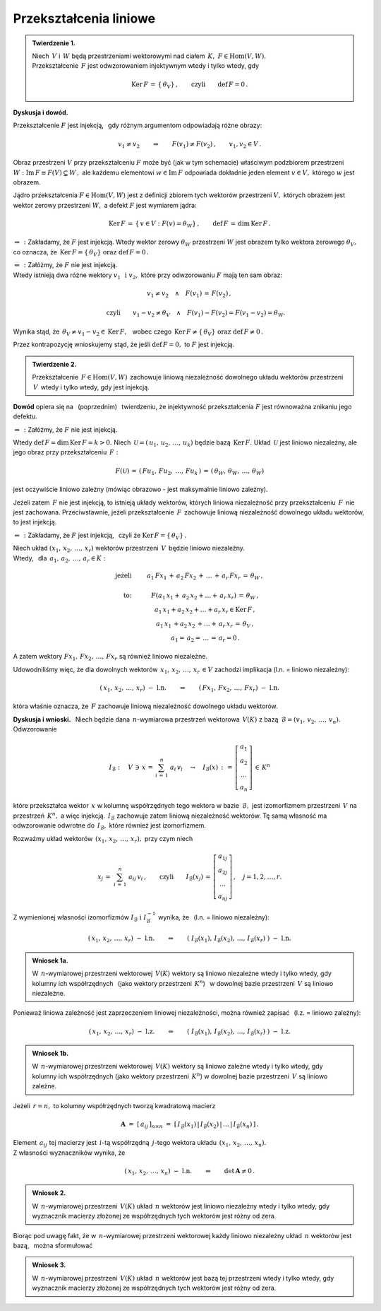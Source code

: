 
Przekształcenia liniowe
-----------------------

.. admonition:: Twierdzenie 1. :math:`\\`
   
   Niech :math:`\,V\ ` i :math:`\,W\ ` będą przestrzeniami wektorowymi 
   nad ciałem :math:`\,K,\ \ F\in\text{Hom}(V,W).` :math:`\\`
   Przekształcenie :math:`\,F\ ` jest odwzorowaniem injektywnym 
   wtedy i tylko wtedy, gdy 
   
   .. math::
      
      \text{Ker}\,F\,=
      \,\{\,\theta_V\}\,,\qquad\text{czyli}\qquad\text{def}\,F = 0\,.

**Dyskusja i dowód.**

Przekształcenie :math:`\;F\;` jest injekcją, :math:`\,` 
gdy różnym argumentom odpowiadają różne obrazy:

.. math::
   
   v_1\neq v_2\qquad\Rightarrow\qquad F(v_1)\neq F(v_2)\,,
   \qquad v_1,v_2\in V\,.

.. Można je zobrazować następującym schematem: |Rys_7|

.. .. |Rys_7| image:: /figures/Rys_7.png
   :align: middle
   :scale: 68%

.. image:: /figures/Rys_7.png
   :align: center
   :scale: 70%

.. :math:`\;`

Obraz przestrzeni :math:`\;V\;` przy przekształceniu :math:`\;F\;` może być 
(jak w tym schemacie) właściwym podzbiorem przestrzeni 
:math:`\;W:\ \ \text{Im}\,F\equiv F(V)\subsetneq W\,,\ `
ale każdemu elementowi :math:`\;w\in\text{Im}\,F\ ` odpowiada 
dokładnie jeden element :math:`\;v\in V,\ ` którego :math:`\;w\;` jest obrazem.

.. W szczególności wektor zerowy :math:`\;\theta_W\ ` jest obrazem
   tylko wektora zerowego :math:`\;\theta_V.`

Jądro przekształcenia :math:`\;F\in\text{Hom}(V,W)\ ` jest z definicji zbiorem 
tych wektorów przestrzeni :math:`\;V,\ ` których obrazem jest wektor zerowy 
przestrzeni :math:`\;W,\ ` a defekt :math:`\;F\ ` jest wymiarem jądra:

.. math::
   
   \text{Ker}\,F\,=
   \,\{\,v\in V:\ F(v)=
   \theta_W\}\,,\qquad\text{def}\,F\,=
   \,\dim\,\text{Ker}\,F\,.

:math:`\;\Rightarrow\,:\ ` 
Zakładamy, że :math:`\;F\ ` jest injekcją.
Wtedy wektor zerowy :math:`\;\theta_W\ ` przestrzeni :math:`\;W\ ` 
jest obrazem tylko wektora zerowego :math:`\;\theta_V,\ ` co oznacza, że 
:math:`\ \,\text{Ker}\,F=\{\,\theta_V\}\ \ \text{oraz}\ \ \text{def}\,F=0\,.`

:math:`\;\Leftarrow\,:\ ` 
Załóżmy, że :math:`\;F\ ` nie jest injekcją. :math:`\\`
Wtedy istnieją dwa różne wektory :math:`\;v_1\ \,\text{i}\ \ v_2,\ ` 
które przy odwzorowaniu :math:`\;F\ ` mają ten sam obraz:

.. math::
   
   v_1\neq v_2\quad\land\quad F(v_1)\,=\,F(v_2)\,,

   \qquad\text{czyli}\qquad
   v_1-v_2\neq\theta_V\quad\land\quad F(v_1)-F(v_2)=F(v_1-v_2)=\theta_W.\; 

Wynika stąd, że :math:`\ \,\theta_V\neq v_1-v_2\in\text{Ker}\,F,\ \,` 
wobec czego :math:`\ \,\text{Ker}\,F\neq
\{\,\theta_V\}\ \ \text{oraz}\ \ \text{def}\,F\neq 0\,.`

Przez kontrapozycję wnioskujemy stąd, 
że jeśli :math:`\ \text{def}\,F=0,\ ` 
to :math:`\ F\ ` jest injekcją.

.. admonition:: Twierdzenie 2.
   
   Przekształcenie :math:`\,F\in\text{Hom}(V,W)\,` 
   zachowuje liniową niezależność dowolnego układu wektorów przestrzeni 
   :math:`\,V\,` wtedy i tylko wtedy, gdy jest injekcją.

**Dowód** opiera się na :math:`\,` (poprzednim) :math:`\,` twierdzeniu, 
że injektywność przekształcenia :math:`\ F\ ` jest równoważna 
znikaniu jego defektu.

:math:`\;\Rightarrow\,:\ ` Załóżmy, że :math:`\;F\ ` nie jest injekcją. 

Wtedy :math:`\ \text{def}\,F=\dim\,\text{Ker}\,F=k>0.\ `
Niech :math:`\,\mathcal{U}=(\,u_1,\,u_2,\,\dots,\,u_k)\ ` 
będzie bazą :math:`\,\text{Ker}\,F.\ `
Układ :math:`\,\mathcal{U}\ ` jest liniowo niezależny, 
ale jego obraz przy przekształceniu :math:`\,F:`

.. math::
   
   F(\mathcal{U})\,=\,(\,Fu_1,\,Fu_2,\,\dots,\,Fu_k\,)\,=\,
                    (\,\theta_W,\,\theta_W,\,\dots,\,\theta_W)

jest oczywiście liniowo zależny 
(mówiąc obrazowo - jest maksymalnie liniowo zależny).

Jeżeli zatem :math:`\,F\ ` nie jest injekcją, to istnieją układy wektorów, 
których liniowa niezależność przy przekształceniu :math:`\,F\,` 
nie jest zachowana. Przeciwstawnie, jeżeli przekształcenie :math:`\,F\,` 
zachowuje liniową niezależność dowolnego układu wektorów, to jest injekcją.

:math:`\;\Leftarrow\,:\ ` Zakładamy, że :math:`\;F\ ` jest injekcją, 
:math:`\,` czyli że :math:`\;\text{Ker}\,F=\{\,\theta_V\}\,.`

Niech układ :math:`\;(x_1,\,x_2,\,\dots,\,x_r)\ ` wektorów przestrzeni 
:math:`\,V\,` będzie liniowo niezależny. :math:`\\`
Wtedy, :math:`\,` dla :math:`\,a_1,\,a_2,\,\dots,\,a_r\in K:`

.. math::
   
   \begin{array}{rcc}
   \text{jeżeli} & \qquad & a_1\,Fx_1\,+\,
                            a_2\,Fx_2\,+\,
                            \ldots\,+\,
                            a_r\,Fx_r\,=\,
                            \theta_W\,,       \\ \\
   \text{to:}    & \qquad & F(a_1\,x_1+\, 
                            a_2\,x_2+\ldots+\,
                            a_r\,x_r)\,=\,
                            \theta_W\,,          \\             
                 & \qquad & a_1\,x_1+
                            a_2\,x_2+
                            \ldots+
                            a_r\,x_r
                            \in\text{Ker}\,F\,,  \\
                 & \qquad & a_1\,x_1\,+
                            a_2\,x_2\,+
                            \ldots+
                            \,a_r\,x_r\,=\,
                            \theta_V\,,          \\   
                 & \qquad & a_1=\,
                          a_2=\,
                          \dots\,=\,
                          a_r=0\,.
   \end{array}

A zatem wektory :math:`\ Fx_1,\,Fx_2,\,\dots,\,Fx_r\ ` 
są również liniowo niezależne.

Udowodniliśmy więc, że dla dowolnych wektorów 
:math:`\ \,x_1,\,x_2,\,\dots,\,x_r\,\in V\ `
zachodzi implikacja (l.n. = liniowo niezależny):

.. math::
   
   (\,x_1,\,x_2,\,\dots,\,x_r)\ \ -\ \ \text{l.n.}
   \qquad\Rightarrow\qquad
   (\,Fx_1,\,Fx_2,\,\dots,\,Fx_r)\ \ -\ \ \text{l.n.}

która właśnie oznacza, że :math:`\,F\ ` zachowuje 
liniową niezależność dowolnego układu wektorów.

**Dyskusja i wnioski.** :math:`\,`
Niech będzie dana :math:`\,n`-wymiarowa przestrzeń wektorowa :math:`\,V(K)\ `
z bazą :math:`\,\mathcal{B}=(v_1,\,v_2,\,\dots,\,v_n).\ ` Odwzorowanie

.. math::
   
   I_{\mathcal{B}}:\quad V\,\ni\, x\,=\,\sum_{i\,=\,1}^n\ a_i\,v_i
   \quad\rightarrow\quad
   I_{\mathcal{B}}(x)\,:\,=\,
   \left[\begin{array}{c} a_1 \\ a_2 \\ \dots \\ a_n \end{array}\right]
   \,\in\,K^n

które przekształca wektor :math:`\,x\ ` w kolumnę współrzędnych 
tego wektora w bazie :math:`\,\mathcal{B},\ `
jest izomorfizmem przestrzeni :math:`\,V\ ` na przestrzeń :math:`\,K^n,\ ` 
a więc injekcją. 
:math:`\,I_{\mathcal{B}}\ ` zachowuje zatem liniową niezależność wektorów.
Tę samą własność ma odwzorowanie odwrotne do :math:`\,I_{\mathcal{B}},\ `
które również jest izomorfizmem.

Rozważmy układ wektorów :math:`\,(x_1,\,x_2,\,\dots,\,x_r),\ ` 
przy czym niech

.. math::
   
   x_j\,=\;\sum_{i\,=\,1}^n\ a_{ij}\,v_i\,,
   \qquad\text{czyli}\qquad 
   I_{\mathcal{B}}(x_j)\,=\,
   \left[\begin{array}{c} 
      a_{1j} \\ a_{2j} \\ \dots \\ a_{nj} 
   \end{array}\right]
   \,,\quad j=1,2,\dots,r.

Z wymienionej własności izomorfizmów 
:math:`\ I_{\mathcal{B}}\ \ \text{i}\ \ I_{\mathcal{B}}^{-1}\ ` 
wynika, że :math:`\,` (l.n. = liniowo niezależny):

.. math::
   
   (\,x_1,\,x_2,\,\dots,\,x_r)\ \ -\ \ \text{l.n.}
   \qquad\Leftrightarrow\qquad
   \left(\;
   I_{\mathcal{B}}(x_1),\,I_{\mathcal{B}}(x_2),\,\dots,\,I_{\mathcal{B}}(x_r)\;
   \right) 
   \ \ -\ \ \text{l.n.}


.. .. math::
   
      (\,x_1,\,x_2,\,\dots,\,x_r)\ \ -\ \ \text{l.n.}
      \qquad\Leftrightarrow\qquad
      \left(\ \  
      \left[\begin{array}{c} 
         a_{11} \\ a_{21} \\ \dots \\ a_{n1} 
      \end{array}\right],\ 
      \left[\begin{array}{c} 
         a_{12} \\ a_{22} \\ \dots \\ a_{n2} 
      \end{array}\right],\ 
      \dots,\ 
      \left[\begin{array}{c} 
         a_{1r} \\ a_{2r} \\ \dots \\ a_{nr} 
      \end{array}\right]\ \ 
      \right) 
      \ \ -\ \ \text{l.n.}

.. Można to zapisać jako

.. admonition:: Wniosek 1a.
   
   W :math:`\,n`-wymiarowej przestrzeni wektorowej :math:`\,V(K)\ ` wektory 
   są liniowo niezależne wtedy i tylko wtedy, gdy kolumny ich współrzędnych 
   :math:`\,` (jako wektory przestrzeni :math:`\,K^n`) :math:`\,` 
   w dowolnej bazie przestrzeni :math:`\,V\ ` są liniowo niezależne.

Ponieważ liniowa zależność jest zaprzeczeniem liniowej niezależności, 
można również zapisać :math:`\,` (l.z. = liniowo zależny):

.. math::
   
   (\,x_1,\,x_2,\,\dots,\,x_r)\ \ -\ \ \text{l.z.}
   \qquad\Leftrightarrow\qquad
   \left(\;
   I_{\mathcal{B}}(x_1),\,I_{\mathcal{B}}(x_2),\,\dots,\,I_{\mathcal{B}}(x_r)\;
   \right) 
   \ \ -\ \ \text{l.z.}

.. admonition:: Wniosek 1b.
   
   W :math:`\,n`-wymiarowej przestrzeni wektorowej :math:`\,V(K)\ ` wektory 
   są liniowo zależne wtedy i tylko wtedy, gdy kolumny ich współrzędnych 
   (jako wektory przestrzeni :math:`\,K^n`) w dowolnej bazie przestrzeni 
   :math:`\,V\ ` są liniowo zależne.

Jeżeli :math:`\,r=n,\ ` to kolumny współrzędnych tworzą kwadratową macierz

.. math::
   
   \boldsymbol{A}\ =\ [\,a_{ij}\,]_{n\times n}\ =\ 
   [\,I_{\mathcal{B}}(x_1)\,|\,I_{\mathcal{B}}(x_2)\,|\,
   \dots\,|\,I_{\mathcal{B}}(x_n)\,]\,.

Element :math:`\,a_{ij}\ ` tej macierzy jest :math:`\,i`-tą współrzędną 
:math:`\,j`-tego wektora układu :math:`\,(x_1,\,x_2,\,\dots,\,x_n).\ \\` 
Z własności wyznaczników wynika, że

.. math::
   
   (\,x_1,\,x_2,\,\dots,\,x_n)\ \ -\ \ \text{l.n.}
   \qquad\Leftrightarrow\qquad
   \det\,\boldsymbol{A}\neq 0\,.

.. Biorąc pod uwagę fakt, że w :math:`\,n`-wymiarowej przestrzeni wektorowej
   każdy liniowo niezależny układ :math:`\,n\ ` wektorów jest bazą, 
   można sformułować

.. admonition:: Wniosek 2.
   
   W :math:`\,n`-wymiarowej przestrzeni :math:`\,V(K)\ ` 
   układ :math:`\,n\ ` wektorów jest liniowo niezależny
   wtedy i tylko wtedy,
   gdy wyznacznik macierzy złożonej ze współrzędnych tych wektorów
   jest różny od zera.   

Biorąc pod uwagę fakt, że w :math:`\,n`-wymiarowej przestrzeni wektorowej
każdy liniowo niezależny układ :math:`\,n\ ` wektorów jest bazą, :math:`\,` 
można sformułować

.. admonition:: Wniosek 3.
   
   W :math:`\,n`-wymiarowej przestrzeni :math:`\,V(K)\ ` 
   układ :math:`\,n\ ` wektorów jest bazą tej przestrzeni wtedy i tylko wtedy, 
   gdy wyznacznik macierzy złożonej ze współrzędnych tych wektorów 
   jest różny od zera.   






